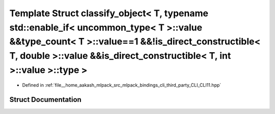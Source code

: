.. _exhale_struct_structCLI_1_1detail_1_1classify__object_3_01T_00_01typename_01std_1_1enable__if_3_01uncommon__tydc7051bed8c988a730e5e6b5e87bcfff:

Template Struct classify_object< T, typename std::enable_if< uncommon_type< T >::value &&type_count< T >::value==1 &&!is_direct_constructible< T, double >::value &&is_direct_constructible< T, int >::value >::type >
======================================================================================================================================================================================================================

- Defined in :ref:`file__home_aakash_mlpack_src_mlpack_bindings_cli_third_party_CLI_CLI11.hpp`


Struct Documentation
--------------------


.. doxygenstruct:: CLI::detail::classify_object< T, typename std::enable_if< uncommon_type< T >::value &&type_count< T >::value==1 &&!is_direct_constructible< T, double >::value &&is_direct_constructible< T, int >::value >::type >
   :members:
   :protected-members:
   :undoc-members: